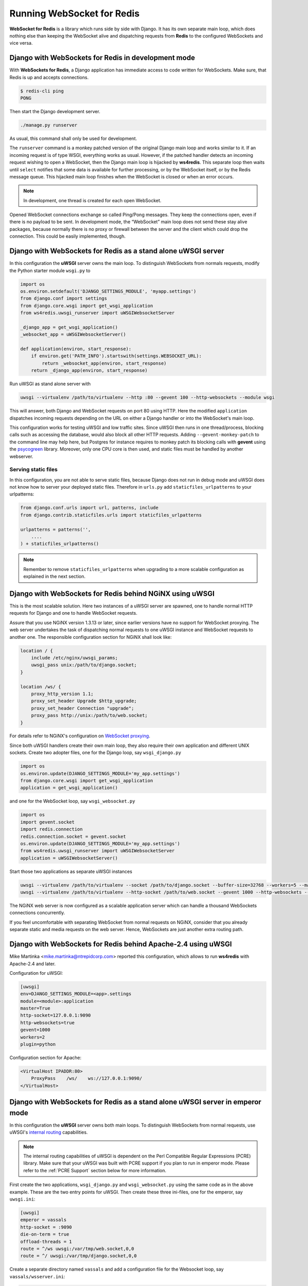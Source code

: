 .. running

===========================
Running WebSocket for Redis
===========================

**WebSocket for Redis** is a library which runs side by side with Django. It has its own separate
main loop, which does nothing else than keeping the WebSocket alive and dispatching requests
from **Redis** to the configured WebSockets and vice versa.


Django with WebSockets for Redis in development mode
====================================================

With **WebSockets for Redis**, a Django application has immediate access to code written for
WebSockets. Make sure, that Redis is up and accepts connections.

.. code-block:: bash

	$ redis-cli ping
	PONG

Then start the Django development server.

.. code-block:: bash

	./manage.py runserver

As usual, this command shall only be used for development.

The ``runserver`` command is a monkey patched version of the original Django main loop and works
similar to it. If an incoming request is of type WSGI, everything works as usual. However, if the
patched handler detects an incoming request wishing to open a WebSocket, then the Django main
loop is hijacked by **ws4redis**. This separate loop then waits until ``select`` notifies that some
data is available for further processing, or by the WebSocket itself, or by the Redis message queue.
This hijacked main loop finishes when the WebSocket is closed or when an error occurs.

.. note:: In development, one thread is created for each open WebSocket.

Opened WebSocket connections exchange so called Ping/Pong messages. They keep the connections open,
even if there is no payload to be sent. In development mode, the “WebSocket” main loop does not send
these stay alive packages, because normally there is no proxy or firewall between the server and the
client which could drop the connection. This could be easily implemented, though.


Django with WebSockets for Redis as a stand alone uWSGI server
==============================================================

In this configuration the **uWSGI** server owns the main loop. To distinguish WebSockets from
normals requests, modify the Python starter module ``wsgi.py`` to

.. code-block:: python

	import os
	os.environ.setdefault('DJANGO_SETTINGS_MODULE', 'myapp.settings')
	from django.conf import settings
	from django.core.wsgi import get_wsgi_application
	from ws4redis.uwsgi_runserver import uWSGIWebsocketServer
	
	_django_app = get_wsgi_application()
	_websocket_app = uWSGIWebsocketServer()
	
	def application(environ, start_response):
	    if environ.get('PATH_INFO').startswith(settings.WEBSOCKET_URL):
	        return _websocket_app(environ, start_response)
	    return _django_app(environ, start_response)

Run uWSGI as stand alone server with

.. code-block:: bash

	uwsgi --virtualenv /path/to/virtualenv --http :80 --gevent 100 --http-websockets --module wsgi

This will answer, both Django and WebSocket requests on port 80 using HTTP. Here the modified
``application`` dispatches incoming requests depending on the URL on either a Django handler or
into the WebSocket's main loop.

This configuration works for testing uWSGI and low traffic sites. Since uWSGI then runs in one
thread/process, blocking calls such as accessing the database, would also block all other HTTP
requests. Adding ``--gevent-monkey-patch`` to the command line may help here, but Postgres for
instance requires to monkey patch its blocking calls with **gevent** using the psycogreen_ library.
Moreover, only one CPU core is then used, and static files must be handled by another webserver.


Serving static files
--------------------

In this configuration, you are not able to serve static files, because Django does not run in debug
mode and uWSGI does not know how to server your deployed static files. Therefore in ``urls.py`` add
``staticfiles_urlpatterns`` to your urlpatterns:

.. code-block:: python

	from django.conf.urls import url, patterns, include
	from django.contrib.staticfiles.urls import staticfiles_urlpatterns

	urlpatterns = patterns('',
	    ....
	) + staticfiles_urlpatterns()


.. note:: Remember to remove ``staticfiles_urlpatterns`` when upgrading to a more scalable
	configuration as explained in the next section.


Django with WebSockets for Redis behind NGiNX using uWSGI
=========================================================

This is the most scalable solution. Here two instances of a uWSGI server are spawned, one to handle
normal HTTP requests for Django and one to handle WebSocket requests.

|websocket4redis|

Assure that you use NGiNX version 1.3.13 or later, since earlier versions have no support for
WebSocket proxying. The web server undertakes the task of dispatching normal requests to one uWSGI
instance and WebSocket requests to another one. The responsible configuration section for
NGiNX shall look like:

.. code-block:: nginx

	location / {
	    include /etc/nginx/uwsgi_params;
	    uwsgi_pass unix:/path/to/django.socket;
	}
	
	location /ws/ {
	    proxy_http_version 1.1;
	    proxy_set_header Upgrade $http_upgrade;
	    proxy_set_header Connection "upgrade";
	    proxy_pass http://unix:/path/to/web.socket;
	}

For details refer to NGiNX's configuration on `WebSocket proxying`_.

.. _WebSocket proxying: http://nginx.org/en/docs/http/websocket.html

Since both uWSGI handlers create their own main loop, they also require their own application and
different UNIX sockets. Create two adopter files, one for the Django loop, say ``wsgi_django.py``

.. code-block:: python

	import os
	os.environ.update(DJANGO_SETTINGS_MODULE='my_app.settings')
	from django.core.wsgi import get_wsgi_application
	application = get_wsgi_application()

and one for the WebSocket loop, say ``wsgi_websocket.py``

.. code-block:: python

	import os
	import gevent.socket
	import redis.connection
	redis.connection.socket = gevent.socket
	os.environ.update(DJANGO_SETTINGS_MODULE='my_app.settings')
	from ws4redis.uwsgi_runserver import uWSGIWebsocketServer
	application = uWSGIWebsocketServer()

Start those two applications as separate uWSGI instances

.. code-block:: bash

	uwsgi --virtualenv /path/to/virtualenv --socket /path/to/django.socket --buffer-size=32768 --workers=5 --master --module wsgi_django
	uwsgi --virtualenv /path/to/virtualenv --http-socket /path/to/web.socket --gevent 1000 --http-websockets --workers=2 --master --module wsgi_websocket

The NGiNX web server is now configured as a scalable application server which can handle a thousand
WebSockets connections concurrently.

If you feel uncomfortable with separating WebSocket from normal requests on NGiNX, consider
that you already separate static and media requests on the web server. Hence, WebSockets are just
another extra routing path.

.. |websocket4redis| image:: _static/websocket4redis.png
.. _psycogreen: https://bitbucket.org/dvarrazzo/psycogreen/


Django with WebSockets for Redis behind Apache-2.4 using uWSGI
==============================================================

Mike Martinka <mike.martinka@ntrepidcorp.com> reported this configuration, which allows to run
**ws4redis** with Apache-2.4 and later.

Configuration for uWSGI:

.. code-block:: ini

	[uwsgi]
	env=DJANGO_SETTINGS_MODULE=<app>.settings
	module=<module>:application
	master=True
	http-socket=127.0.0.1:9090
	http-websockets=true
	gevent=1000
	workers=2
	plugin=python


Configuration section for Apache:

.. code-block:: guess

	<VirtualHost IPADDR:80>
	    ProxyPass    /ws/    ws://127.0.0.1:9090/
	</VirtualHost>


Django with WebSockets for Redis as a stand alone uWSGI server in emperor mode
==============================================================================

In this configuration the **uWSGI** server owns both main loops. To distinguish WebSockets from
normal requests, use uWSGI's `internal routing`_ capabilities.

.. note:: The internal routing capabilities of uWSGI is dependent on the Perl Compatible Regular Expressions
	(PCRE) library. Make sure that your uWSGI was built with PCRE support if you plan to run in emperor mode.
	Please refer to the :ref:`PCRE Support` section below for more information.

First create the two applications, ``wsgi_django.py`` and ``wsgi_websocket.py`` using the same code
as in the above example. These are the two entry points for uWSGI. Then create these three
ini-files, one for the emperor, say ``uwsgi.ini``:

.. code-block:: ini

	[uwsgi]
	emperor = vassals
	http-socket = :9090
	die-on-term = true
	offload-threads = 1
	route = ^/ws uwsgi:/var/tmp/web.socket,0,0
	route = ^/ uwsgi:/var/tmp/django.socket,0,0

Create a separate directory named ``vassals`` and add a configuration file for the Websocket
loop, say ``vassals/wsserver.ini``:

.. code-block:: ini

	; run the Websocket loop
	[uwsgi]
	umask = 002
	virtualenv = /path/to/your/virtualenv
	chdir = ..
	master = true
	no-orphans = true
	die-on-term = true
	memory-report = true
	env = DJANGO_SETTINGS_MODULE=my_app.settings
	socket = /var/tmp/web.socket
	module = wsgi_websocket:application
	threads = 1
	processes = 1
	http-websockets = true
	gevent = 1000

To the directory named ``vassals``, add a configuration file for the Django loop, say
``vassals/runserver.ini``:

.. code-block:: ini

	; run the Django loop
	[uwsgi]
	umask = 002
	virtualenv = /path/to/your/virtualenv
	chdir = ..
	master = true
	no-orphans = true
	die-on-term = true
	memory-report = true
	env = DJANGO_SETTINGS_MODULE=my_app.settings
	socket = /var/tmp/django.socket
	module = wsgi_django:application
	buffer-size = 32768
	threads = 1
	processes = 2

Adopt the virtualenv, pathes, ports and number of threads/processes to your operating system and
hosts capabilities.

Then start uWSGI:

.. code-block:: bash

	uwsgi --ini uwsgi.ini

This configuration scales as well, as the sample from the previous section. It shall be used if no
NGiNX server is available.

Serving static files
--------------------
The alert reader will have noticed, that static files are not handled by this configuration. While
in theory it is possible to configure **uWSGI** to `deliver static files`_, please note that
**uWSGI** is not intended to completly `replace a webserver`_. Therefore, before adding
``route = ^/static static:/path/to/static/root`` to the emperors ini-file, consider to place them
onto a Content Delivery Network, such as Amazon S3.

.. _internal routing: https://uwsgi.readthedocs.org/en/latest/InternalRouting.html
.. _deliver static files: https://uwsgi.readthedocs.org/en/latest/InternalRouting.html?highlight=routing#static
.. _replace a webserver: http://uwsgi-docs.readthedocs.org/en/latest/HTTP.html#can-i-use-uwsgi-s-http-capabilities-in-production


.. _PCRE Support:

PCRE Support
------------
If you encounter the error message ``!!! no internal routing support, rebuild with pcre support !!!``
in the logs/console when running in emperor mode, that means you were lacking the PCRE libraries
when you first installed uWSGI. You will need to rebuild the uWSGI binaries. To do that uninstall uWSGI, and
then download the ``libpcre3`` and ``libpcre3-dev`` libraries using your system's package management tool.
Once finished, reinstall uWSGI. Credits to this `post`_.

.. _post: http://stackoverflow.com/a/22645915/4284628
